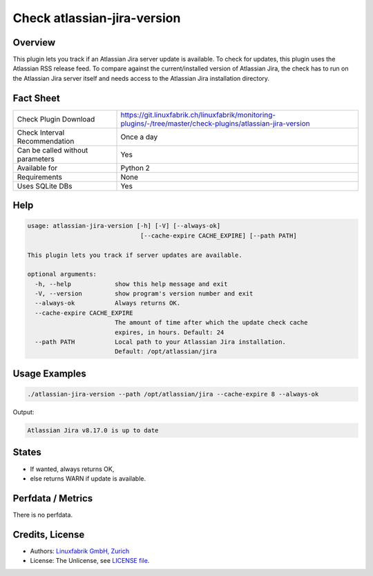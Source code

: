 Check atlassian-jira-version
=============================

Overview
--------

This plugin lets you track if an Atlassian Jira server update is available. To check for updates, this plugin uses the Atlassian RSS release feed. To compare against the current/installed version of Atlassian Jira, the check has to run on the Atlassian Jira server itself and needs access to the Atlassian Jira installation directory.


Fact Sheet
----------

.. csv-table::
    :widths: 30, 70
    
    "Check Plugin Download",                "https://git.linuxfabrik.ch/linuxfabrik/monitoring-plugins/-/tree/master/check-plugins/atlassian-jira-version"
    "Check Interval Recommendation",        "Once a day"
    "Can be called without parameters",     "Yes"
    "Available for",                        "Python 2"
    "Requirements",                         "None"
    "Uses SQLite DBs",                      "Yes"


Help
----

.. code-block:: text

    usage: atlassian-jira-version [-h] [-V] [--always-ok]
                                   [--cache-expire CACHE_EXPIRE] [--path PATH]

    This plugin lets you track if server updates are available.

    optional arguments:
      -h, --help            show this help message and exit
      -V, --version         show program's version number and exit
      --always-ok           Always returns OK.
      --cache-expire CACHE_EXPIRE
                            The amount of time after which the update check cache
                            expires, in hours. Default: 24
      --path PATH           Local path to your Atlassian Jira installation.
                            Default: /opt/atlassian/jira


Usage Examples
--------------

.. code-block:: bash

    ./atlassian-jira-version --path /opt/atlassian/jira --cache-expire 8 --always-ok
    
Output:

.. code-block:: text

    Atlassian Jira v8.17.0 is up to date


States
------

* If wanted, always returns OK,
* else returns WARN if update is available.


Perfdata / Metrics
------------------

There is no perfdata.


Credits, License
----------------

* Authors: `Linuxfabrik GmbH, Zurich <https://www.linuxfabrik.ch>`_
* License: The Unlicense, see `LICENSE file <https://git.linuxfabrik.ch/linuxfabrik/monitoring-plugins/-/blob/master/LICENSE>`_.
